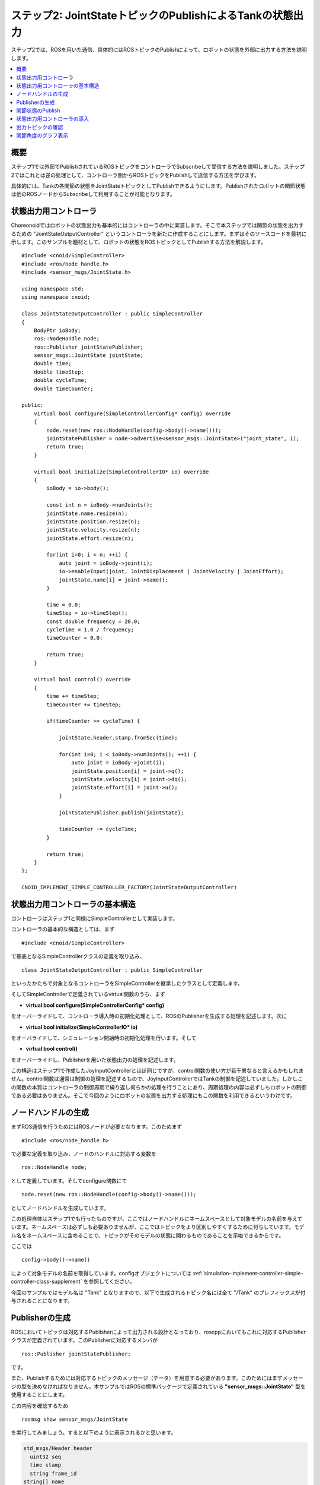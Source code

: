 ステップ2: JointStateトピックのPublishによるTankの状態出力
==========================================================

ステップ2では、ROSを用いた通信、具体的にはROSトピックのPublishによって、ロボットの状態を外部に出力する方法を説明します。

.. contents::
   :local:

概要
----

ステップ1では外部でPublishされているROSトピックをコントローラでSubscribeして受信する方法を説明しました。ステップ2ではこれとは逆の処理として、コントローラ側からROSトピックをPublishして送信する方法を学びます。

具体的には、Tankの各関節の状態をJointStateトピックとしてPublishできるようにします。Publishされたロボットの関節状態は他のROSノードからSubscribeして利用することが可能となります。

状態出力用コントローラ
----------------------

.. highlight:: c++
   :linenothreshold: 7

Choreonoidではロボットの状態出力も基本的にはコントローラの中に実装します。そこで本ステップでは関節の状態を出力するための "JointStateOutputController" というコントローラを新たに作成することにします。まずはそのソースコードを最初に示します。このサンプルを題材として、ロボットの状態をROSトピックとしてPublishする方法を解説します。 ::

 #include <cnoid/SimpleController>
 #include <ros/node_handle.h>
 #include <sensor_msgs/JointState.h>
 
 using namespace std;
 using namespace cnoid;
 
 class JointStateOutputController : public SimpleController
 {
     BodyPtr ioBody;
     ros::NodeHandle node;
     ros::Publisher jointStatePublisher;
     sensor_msgs::JointState jointState;
     double time;
     double timeStep;
     double cycleTime;
     double timeCounter;
 
 public:
     virtual bool configure(SimpleControllerConfig* config) override
     {
         node.reset(new ros::NodeHandle(config->body()->name()));
         jointStatePublisher = node->advertise<sensor_msgs::JointState>("joint_state", 1);
         return true;
     }
         
     virtual bool initialize(SimpleControllerIO* io) override
     {
         ioBody = io->body();
 
         const int n = ioBody->numJoints();
         jointState.name.resize(n);
         jointState.position.resize(n);
         jointState.velocity.resize(n);
         jointState.effort.resize(n);
 
         for(int i=0; i < n; ++i) {
             auto joint = ioBody->joint(i);
             io->enableInput(joint, JointDisplacement | JointVelocity | JointEffort);
             jointState.name[i] = joint->name();
         }
 
         time = 0.0;
         timeStep = io->timeStep();
         const double frequency = 20.0;
         cycleTime = 1.0 / frequency;
         timeCounter = 0.0;
 
         return true;
     }

     virtual bool control() override
     {
         time += timeStep;
         timeCounter += timeStep;
 
         if(timeCounter >= cycleTime) {
             
             jointState.header.stamp.fromSec(time);
 
             for(int i=0; i < ioBody->numJoints(); ++i) {
                 auto joint = ioBody->joint(i);
                 jointState.position[i] = joint->q();
                 jointState.velocity[i] = joint->dq();
                 jointState.effort[i] = joint->u();
             }
             
             jointStatePublisher.publish(jointState);
 
             timeCounter -= cycleTime;
         }
 
         return true;
     }
 };
 
 CNOID_IMPLEMENT_SIMPLE_CONTROLLER_FACTORY(JointStateOutputController)


状態出力用コントローラの基本構造
--------------------------------

コントローラはステップ1と同様にSimpleControllerとして実装します。

コントローラの基本的な構造としては、まず ::

 #include <cnoid/SimpleController>

で基底となるSimpleControllerクラスの定義を取り込み、 ::

 class JointStateOutputController : public SimpleController

といったかたちで対象となるコントローラをSimpleControllerを継承したクラスとして定義します。

そしてSimpleControllerで定義されているvirtual関数のうち、まず

* **virtual bool configure(SimpleControllerConfig* config)**

をオーバーライドして、コントローラ導入時の初期化処理として、ROSのPublisherを生成する処理を記述します。次に

* **virtual bool initialize(SimpleControllerIO* io)**

をオーバライドして、シミュレーション開始時の初期化処理を行います。そして

* **virtual bool control()**

をオーバーライドし、Publisherを用いた状態出力の処理を記述します。

この構造はステップ1で作成したJoyInputControllerとほぼ同じですが、control関数の使い方が若干異なると言えるかもしれません。control関数は通常は制御の処理を記述するもので、JoyInputControllerではTankの制御を記述していました。しかしこの関数の本質はコントローラの制御周期で繰り返し何らかの処理を行うことにあり、周期処理の内容は必ずしもロボットの制御である必要はありません。そこで今回のようにロボットの状態を出力する処理にもこの関数を利用できるというわけです。

ノードハンドルの生成
--------------------

まずROS通信を行うためにはROSノードが必要となります。このためまず ::

 #include <ros/node_handle.h>

で必要な定義を取り込み、ノードのハンドルに対応する変数を ::

 ros::NodeHandle node;

として定義しています。そしてconfigure関数にて ::

 node.reset(new ros::NodeHandle(config->body()->name()));

としてノードハンドルを生成しています。

この処理自体はステップ1でも行ったものですが、ここではノードハンドルにネームスペースとして対象モデルの名前を与えています。ネームスペースは必ずしも必要ありませんが、ここではトピックをより区別しやすくするために付与しています。モデル名をネームスペースに含めることで、トピックがそのモデルの状態に関わるものであることを示唆できるからです。

ここでは ::

 config->body()->name()

によって対象モデルの名前を取得しています。configオブジェクトについては :ref:`simulation-implement-controller-simple-controller-class-supplement` を参照してください。

今回のサンプルではモデル名は "Tank" となりますので、以下で生成されるトピック名には全て "/Tank" のプレフィックスが付与されることになります。

Publisherの生成
---------------

ROSにおいてトピックは対応するPublisherによって出力される設計となっており、roscppにおいてもこれに対応するPublisherクラスが定義されています。このPublisherに対応するメンバが ::

 ros::Publisher jointStatePublisher;

です。

また、Publishするためには対応するトピックのメッセージ（データ）を用意する必要があります。このためにはまずメッセージの型を決めなければなりません。本サンプルではROSの標準パッケージで定義されている **"sensor_msgs::JointState"** 型を使用することにします。

この内容を確認するため ::

 rosmsg show sensor_msgs/JointState

を実行してみましょう。すると以下のように表示されるかと思います。

.. code-block:: none

 std_msgs/Header header
   uint32 seq
   time stamp
   string frame_id
 string[] name
 float64[] position
 float64[] velocity
 float64[] effort

ここで "hader" の部分は各ROSメッセージに共通のヘッダの部分で、ステップ1で使用したJoyトピックに含まれていたものと同様です。その後の部分がJointState型の本体と言える部分で、name、position、velocity、effotの各メンバが定義されています。それぞれ関節の名前、関節変位、関節速度、関節エフォート（トルク又は力）に対応します。これらは全て配列となっており、ロボットが保有する関節数分の要素を格納することになります。このメッセージ型によってロボットの関節の状態を出力することができますね。

C++のコードからこのメッセージ型を利用するためには、メッセージ型に対応するクラスを変数として定義します。既にパッケージとしてインストールされているメッセージ型であれば、C++で使用するためのヘッダファイルもインストールされているはずです。その場合、メッセージ型の名称にそのまま対応するC++クラスが存在します。

ここではJointState型を利用するために、まず ::

 #include <sensor_msgs/JointState.h>

によって対応するヘッダをインストールしています。ヘッダのパスはROSに登録されているメッセージの型名にそのまま対応していますね。

そしてこの型に対応する変数を ::

 sensor_msgs::JointState jointState;

として定義しています。こちらもネームスペースを使うことでメッセージの型名にほぼそのまま対応していますね。

.. note:: 本サンプルでは既存のメッセージ型を使用していますが、独自に定義したメッセージ型を用いることも可能です。その方法については別途roscppのマニュアルをご参照ください。

ではこのメッセージ型のデータを出力するためのPublisherを生成しましょう。これはconfigure関数内の以下のコードが対応します。 ::

 jointStatePublisher = node->advertise<sensor_msgs::JointState>("joint_state", 1);

このようにノードハンドルのadvertise関数を用いてPublisherを生成することができます。この関数はメッセージ型を引数とするテンプレート関数となっていて、このようにJointState型を指定することでJointStateメッセージを出力するPublisherを生成できます。

関数の最初の引数はトピック名です。実際のトピック名は、ノードのネームスペースとして設定した "Tank" と結合されて、 "/Tank/joint_state" となります。

2番目の引数は出力に使用するキューのサイズを指定します。短い周期で多数のメッセージを出力し、なおかつメッセージの取りこぼしがないことが望ましい場合には、キューのサイズを大きめにします。そのような必要がなく、メッセージの受け取り側では各時点での最新のメッセージだけ取得できればよいのであれば、キューのサイズは1を指定するのが適切かと思います。今回は特に取りこぼしを防ぐことは想定しないサンプルになりますので、キューサイズに1を指定しています。

これでJointState型のメッセージを出力するPublisherを生成することができました。

関節状態のPublish
-----------------

関節の状態を出力する処理の流れは以下のようになります。

1. ロボットの関節の状態を取得する
2. JointState型の変数に状態をコピーする
3. Publisherを用いてJointState型のメッセージを出力する

これらは全てシンプルコントローラのcontrol関数内で行います。control関数を用いることで、ロボットが稼働している間の関節の状態を周期的に繰り返し出力することが可能となります。

ただし上記の処理を行うための準備も必要です。これはinitialize関数内で記述しています。

まず ::

 const int n = ioBody->numJoints();
 jointState.name.resize(n);
 jointState.position.resize(n);
 jointState.velocity.resize(n);
 jointState.effort.resize(n);

で、ロボットの関節数を取得し、JointStateの各メンバの配列について関節数分のサイズを確保しています。制御の最中でロボットの関節数が変わることは無いので、この処理は初期化時に一度だけやるようにしています。そのような処理はinitialize関数内に記述します。なお、本サンプルで使用するTankモデルの関節数は砲塔ヨー軸・砲身ピッチ軸の2軸となります。

次にロボットの状態をシンプルコントローラに入力するための設定を行います。これはやはりinitialize関数内に記述された以下のコードで処理されています。 ::

 for(int i=0; i < n; ++i) {
     auto joint = ioBody->joint(i);
     io->enableInput(joint, JointDisplacement | JointVelocity | JointEffort);
     jointState.name[i] = joint->name();
  }

ここではシンプルコントローラの :ref:`simulation-implement-controller-simple-controller-io` のenableInput関数を用いて、ロボットからシンプルコントローラに入力する状態値を指定しています。JointDisplacement、JointVelocity、JointEffortを指定することで、砲塔と砲身の２軸に対して関節変位と関節速度および関節トルクをそれぞれ入力するようにしています。また、あわせて関節名を取得し、JointStateメッセージのnameメンバにコピーしています。これによりトピックの受信側で関節名も取得できることになります。

入出力設定の詳細は :ref:`simulation-implement-controller-io-by-body-object` を参照してください。

初期化の最後に ::

 time = 0.0;
 timeStep = io->timeStep();
 const double frequency = 20.0;
 cycleTime = 1.0 / frequency;
 timeCounter = 0.0;

として時間関係の変数の初期化をしています。ここで設定した値はcontrol関数内で参照します。


以上で準備は終わりました。あとは上記1〜3の処理をcontrol関数内に記述します。

まずcontrol関数は状態出力の周期を調整するために以下の構造で記述されています。 ::

 time += timeStep;
 timeCounter += timeStep;
 
 if(timeCounter >= cycleTime) {
            
     // JointStateメッセージの作成とPublish
     ...

     timeCounter -= cycleTime;
 }

ここでtimeにはシミュレーション開始時から数えた時刻が秒で入ります。また、状態出力の周期を調整するために、timeCounterには最後の出力からの経過時間を入れています。

そして ::

 if(timeCounter >= cycleTime) {

によって、timeCounterが周期に対応するcycleTimeに達した場合にのみ、状態の出力を行うようにしています。一般的にcontrol関数はロボットの制御周期で実行されますが、それは状態出力の周期としては短すぎる場合が多いです。そこでこのサンプルでは別途状態出力用の周期を設定することで、適切な周期での状態出力がされるようにしています。このような出力周期の調整は各トピックごとにその種類や用途も踏まえて行う必要がありますので、この点留意するようにしてください。



timeCounterが設定周期に達して状態出力を行った際には、 ::

 timeCounter -= cycleTime;

でtimeCounterをリセットするようにしています。

このように周期が調整された上で、実際の状態出力はこのif分の中のコードで行っています。

まず ::

 jointState.header.stamp.fromSec(time);

によって、JointStateメッセージのヘッダのstampに現在時刻を設定しています。

そして ::

 for(int i=0; i < ioBody->numJoints(); ++i) {
     auto joint = ioBody->joint(i);
     jointState.position[i] = joint->q();
     jointState.velocity[i] = joint->dq();
     jointState.effort[i] = joint->u();
 }

によって、砲塔、砲身軸の関節角度、関節角速度、および関節トルクをJointState型の対応するメンバにコピーしています。

これで現在の関節状態をJointState変数に格納することができました。あとはこれをPublishするだけです。この処理はPublisherオブジェクトのpublish関数にメッセージを与えて、 ::
            
 jointStatePublisher.publish(jointState);

とすればOKです。

これで設定した周期ごとにJointState型のメッセージでトピック /Tank/joint_state がPublishされるようになります。

状態出力用コントローラの導入
----------------------------

上記のソースコードに対応するコントローラをビルドしてシミュレーションプロジェクトに導入しましょう。やりかたはステップ1で導入したJoyInputControllerと同じです。

まず上記ソースコードをsrcディレクトリ内に "JointStateOutputController.cpp" というファイル名で作成しましょう。そして同じsrcディレクトリ内のCMakeLists.txtにこのコントローラをビルドするための以下の記述を追加します。

.. code-block:: cmake

 choreonoid_add_simple_controller(JointStateOutputController JointStateOutputController.cpp)
 target_link_libraries(JointStateOutputController ${roscpp_LIBRARIES})

この作業をした上で再度 catkin build を行うと、ソースコードやCMakeLists.txtの記述に誤りがなければ、JointStateOutputControllerがビルドされて利用可能となるはずです。ビルドにおいてエラーが出た場合は適宜修正するようにしてください。

ビルドに成功したら、ステップ1の :ref:`ros_tank_tutorial_step1_introduce_controller` と同様に、JointStateOutputControllerをシミュレーションプロジェクトに追加します。

シンプルコントローラは複数組み合わせて利用できるようになっているので、アイテムツリーを以下のように構成すればOKです。

.. code-block:: none

 + World
   + Tank
     + JoyInputController
     + JointStateOutputController
   + Labo1
   + AISTSimulator

JointStateOutputControllerを追加するため、SimpleControllerアイテムをTankアイテムの小アイテムとして生成し、その「コントローラモジュール」プロパティのダイアログで "JointStateOutputController.so" を選択してください。

この状態にしたプロジェクトを保存しましょう。本チュートリアルではステップごとにプロジェクトファイルを分けて保存することにします。そこで今回のプロジェクトは "step2.cnoid" というファイル名で保存しましょう。また、ステップ2用のLaunchファイルも作成しましょう。とりあえずステップ1用に作成したLaunchファイルである"step1.launch" をコピーして "step2.launch" を作成します。そして "step1.cnoid" の部分を "step2.cnoid" に修正します。すると "step2.launch" は以下のようになります。

.. code-block:: xml

 <launch>
   <node pkg="choreonoid_joy" name="choreonoid_joy" type="node" />
   <node pkg="choreonoid_ros" name="choreonoid" type="choreonoid"
         args="$(find choreonoid_ros_tank_tutorial)/project/step2.cnoid --start-simulation" />
   <node pkg="rqt_graph" name="rqt_graph" type="rqt_graph" />
 </launch>


ここまで作業を進めると、本チュートリアル用パッケージは以下のファイル構成になるかと思います。

.. code-block:: none

 + choreonoid_ros_tank_tutorial
   + launch
     + step1.launch
     + step2.launch
   + project
     + step1.cnoid
     + step2.cnoid
   + src
     + JoyInputController.cpp
     + JointStateOutputController.cpp


出力トピックの確認
------------------

.. highlight:: sh

シミュレーションプロジェクトを実行し、関節状態のトピックが出力されているか確認しましょう。

まず以下のコマンドでステップ2のプロジェクトを起動します。 ::

 roslaunch choreonoid_ros_tank_tutorial step2.launch

するとステップ1と同様にゲームパッドでTankロボットを操作できるかと思います。

ここでコマンド入力用の端末を用意し、まずは端末からトピックの確認をしてみましょう。

まず以下のコマンドを実行して利用可能なトピックの一覧を表示します。 ::

 rostopic list

すると以下のように表示されるかと思います。

.. code-block:: none

 /Tank/joint_state
 /joy
 /rosout
 /rosout_agg
 /statistics

ここで "/Tank/joint_state" が今回実装したトピックに対応しています。もしこのトピックが表示されていなければ、ソースコードやプロジェクトのどこかに誤りがありますので、確認してください。

次に以下のコマンドでこのトピックの情報を確認しましょう。 ::

 rostopic info /Tank/joint_state

すると以下のように表示されるかと思います。 

.. code-block:: none

 Type: sensor_msgs/JointState
 
 Publishers: 
  * /choreonoid (http://host:38755/)
 
 Subscribers: None

これにより、

* メッセージ型がsensor_msgs/JointStateであること
* このトピックのPublisherとなるノードが表示されたホストにある/choreonoidというノードであること
* Subscriberは無いこと

が分かります。Subscriberについては、まだ何も接続していないので、このような結果になります。

Publishされているメッセージの内容も確認してみましょう。以下のコマンドを入力します。 ::

 rostopic echo /Tank/joint_state

すると以下のようなテキストが出力され続けるかと思います。 ::

 header: 
   seq: 31
   stamp: 
     secs: 1
     nsecs: 600000000
   frame_id: ''
 name: 
   - TURRET_Y
   - TURRET_P
 position: [1.6122377450560194e-09, -0.00979137291587475]
 velocity: [-2.827205716540265e-10, -6.034345222794471e-05]
 effort: [-3.091940828686953e-07, 1.9612950742218773]
 ---

この出力を続けながら、ゲームパッドで砲身を動かしてみてください。するとposition、velocity、effortの値が変化するかと思います。それぞれ単位は [rad]、[rad/sec」、[N・m] になります。

ちなみにrostopic echoを止めずに別の端末で再度 "rostopic info /Tank/joint_state" を実行すると、今度は Subscribers: のところが None ではなくなっているはずです。このSubscriberは "rostopic echo" に対応するものです。

これで関節の状態が無事ROSトピックとして出力できていることが確認できました。


関節角度のグラフ表示
--------------------

関節の状態がROSトピックとして出力できるようになったことで、ROSの様々なノード（ツール）と連携してこの情報を活用することが可能となります。ここではそのごく簡単な例として、rqt_plotというツールで関節角度のグラフ表示をしてみましょう。

先程のシミュレーションが実行されている状態で、端末から以下のコマンドを入力します。 ::

 rosrun rqt_plot rqt_plot /Tank/joint_state/position[0] /Tank/joint_state/position[1]

すると以下のようなウィンドウが表示されます。

.. image:: images/rqt_plot1.png

ここで右上の "autoscroll" のチェックを入れて、ゲームパッドで砲身を動かしてみてください。するとその関節角度の変化がグラフとして描画されるかと思います。

.. image:: images/rqt_plot2.png

上の図では青線がヨー軸、赤軸がピッチ軸に対応しています。

最後にこのrqt_plotの表示もLaunchファイルに含めておきましょう。step2.launchにこの項目を追加して以下のようにします。


.. code-block:: xml

 <launch>
   <node pkg="choreonoid_joy" name="choreonoid_joy" type="node" />
   <node pkg="choreonoid_ros" name="choreonoid" type="choreonoid"
         args="$(find choreonoid_ros_tank_tutorial)/project/step2.cnoid --start-simulation" />
   <node pkg="rqt_graph" name="rqt_graph" type="rqt_graph" />
   <node pkg="rqt_plot" name="rqt_plot" type="rqt_plot" args="/Tank/joint_state/position[0] /Tank/joint_state/position[1]" />
 </launch>

これでlaunchファイルを起動すればrqt_graphによるグラフ表示も行われるようになります。

以上でステップ2は終了です。
